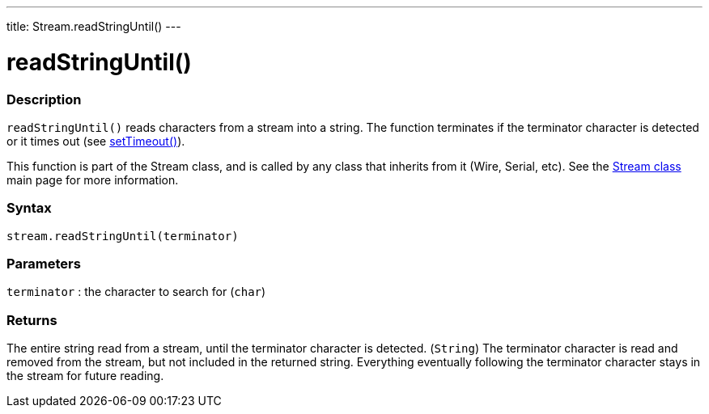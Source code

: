 ---
title: Stream.readStringUntil()
---




= readStringUntil()


// OVERVIEW SECTION STARTS
[#overview]
--

[float]
=== Description
`readStringUntil()` reads characters from a stream into a string. The function terminates if the terminator character is detected or it times out (see link:../streamsettimeout[setTimeout()]).

This function is part of the Stream class, and is called by any class that inherits from it (Wire, Serial, etc). See the link:../../stream[Stream class] main page for more information.
[%hardbreaks]


[float]
=== Syntax
`stream.readStringUntil(terminator)`


[float]
=== Parameters
`terminator` : the character to search for (`char`)

[float]
=== Returns
The entire string read from a stream, until the terminator character is detected.  (`String`)
The terminator character is read and removed from the stream, but not included in the returned string.
Everything eventually following the terminator character stays in the stream for future reading.


--
// OVERVIEW SECTION ENDS
